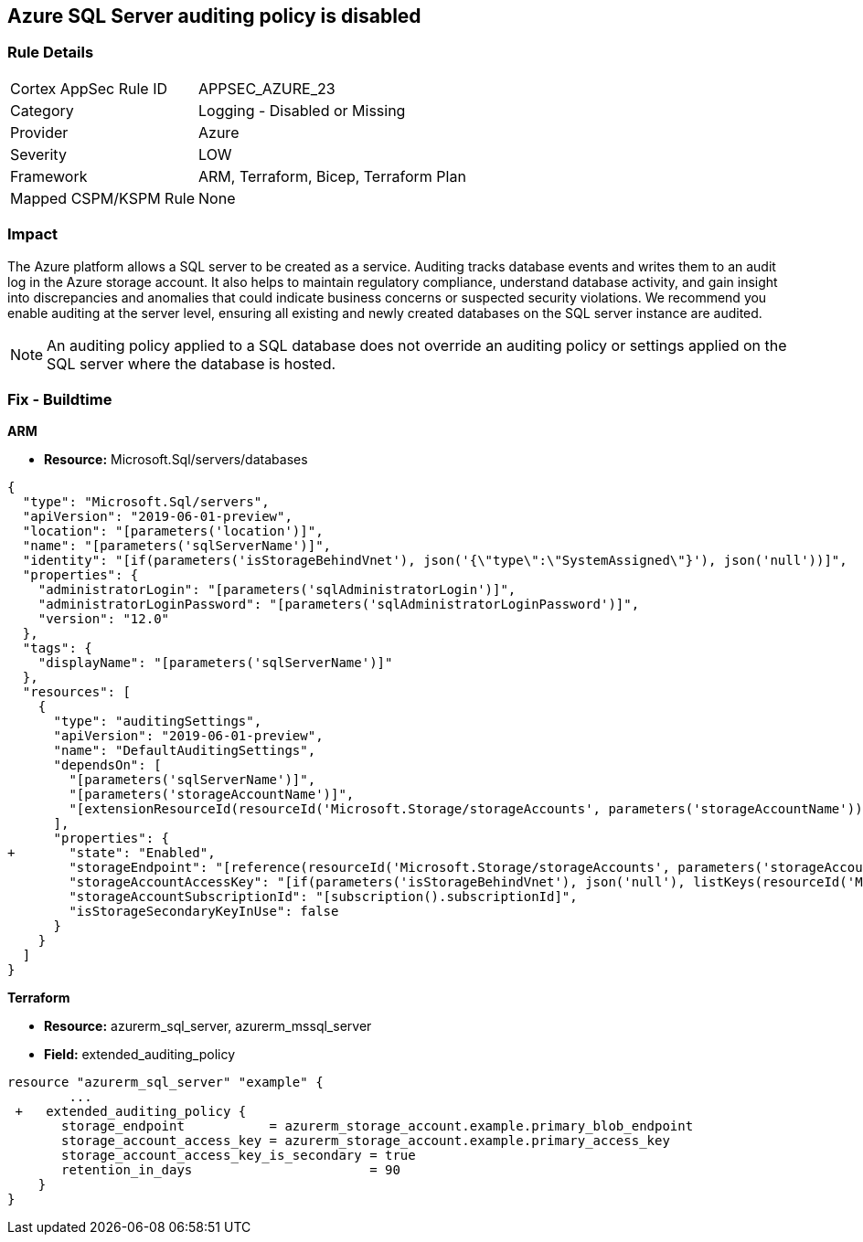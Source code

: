 == Azure SQL Server auditing policy is disabled
// Azure SQL Server audit rule disabled


=== Rule Details

[cols="1,2"]
|===
|Cortex AppSec Rule ID |APPSEC_AZURE_23
|Category |Logging - Disabled or Missing
|Provider |Azure
|Severity |LOW
|Framework |ARM, Terraform, Bicep, Terraform Plan
|Mapped CSPM/KSPM Rule |None
|===


=== Impact
The Azure platform allows a SQL server to be created as a service.
Auditing tracks database events and writes them to an audit log in the Azure storage account.
It also helps to maintain regulatory compliance, understand database activity, and gain insight into discrepancies and anomalies that could indicate business concerns or suspected security violations.
We recommend you enable auditing at the server level, ensuring all existing and newly created databases on the SQL server instance are audited.

NOTE: An auditing policy applied to a SQL database does not override an auditing policy or settings applied on the SQL server where the database is hosted.

////
=== Fix - Runtime


* Azure Portal To change the policy using the Azure Portal, follow these steps:* 



. Log in to the Azure Portal at https://portal.azure.com.

. Navigate to * SQL servers*.

. For each server instance:  a) Click * Auditing*.
+
b) Set * Auditing* to * On*.


* CLI Command* 


To get the list of all SQL Servers, use the following command: `Get-AzureRmSqlServer`
To enable auditing for each Server, use the following command:
----
Set-AzureRmSqlServerAuditingPolicy
-ResourceGroupName & lt;resource group name>
-ServerName & lt;server name>
-AuditType & lt;audit type>
-StorageAccountName & lt;storage account name>
----
////

=== Fix - Buildtime


*ARM* 


* *Resource:* Microsoft.Sql/servers/databases


[source,json]
----
{
  "type": "Microsoft.Sql/servers",
  "apiVersion": "2019-06-01-preview",
  "location": "[parameters('location')]",
  "name": "[parameters('sqlServerName')]",
  "identity": "[if(parameters('isStorageBehindVnet'), json('{\"type\":\"SystemAssigned\"}'), json('null'))]",
  "properties": {
    "administratorLogin": "[parameters('sqlAdministratorLogin')]",
    "administratorLoginPassword": "[parameters('sqlAdministratorLoginPassword')]",
    "version": "12.0"
  },
  "tags": {
    "displayName": "[parameters('sqlServerName')]"
  },
  "resources": [
    {
      "type": "auditingSettings",
      "apiVersion": "2019-06-01-preview",
      "name": "DefaultAuditingSettings",
      "dependsOn": [
        "[parameters('sqlServerName')]",
        "[parameters('storageAccountName')]",
        "[extensionResourceId(resourceId('Microsoft.Storage/storageAccounts', parameters('storageAccountName')), 'Microsoft.Authorization/roleAssignments/', variables('uniqueRoleGuid'))]"
      ],
      "properties": {
+       "state": "Enabled",
        "storageEndpoint": "[reference(resourceId('Microsoft.Storage/storageAccounts', parameters('storageAccountName')), '2019-06-01').PrimaryEndpoints.Blob]",
        "storageAccountAccessKey": "[if(parameters('isStorageBehindVnet'), json('null'), listKeys(resourceId('Microsoft.Storage/storageAccounts', parameters('storageAccountName')), '2019-06-01').keys[0].value)]",
        "storageAccountSubscriptionId": "[subscription().subscriptionId]",
        "isStorageSecondaryKeyInUse": false
      }
    }
  ]
}
----


*Terraform* 


* *Resource:* azurerm_sql_server, azurerm_mssql_server
* *Field:* extended_auditing_policy


[source,go]
----
resource "azurerm_sql_server" "example" {
        ...
 +   extended_auditing_policy {
       storage_endpoint           = azurerm_storage_account.example.primary_blob_endpoint
       storage_account_access_key = azurerm_storage_account.example.primary_access_key
       storage_account_access_key_is_secondary = true
       retention_in_days                       = 90
    }
}
----

